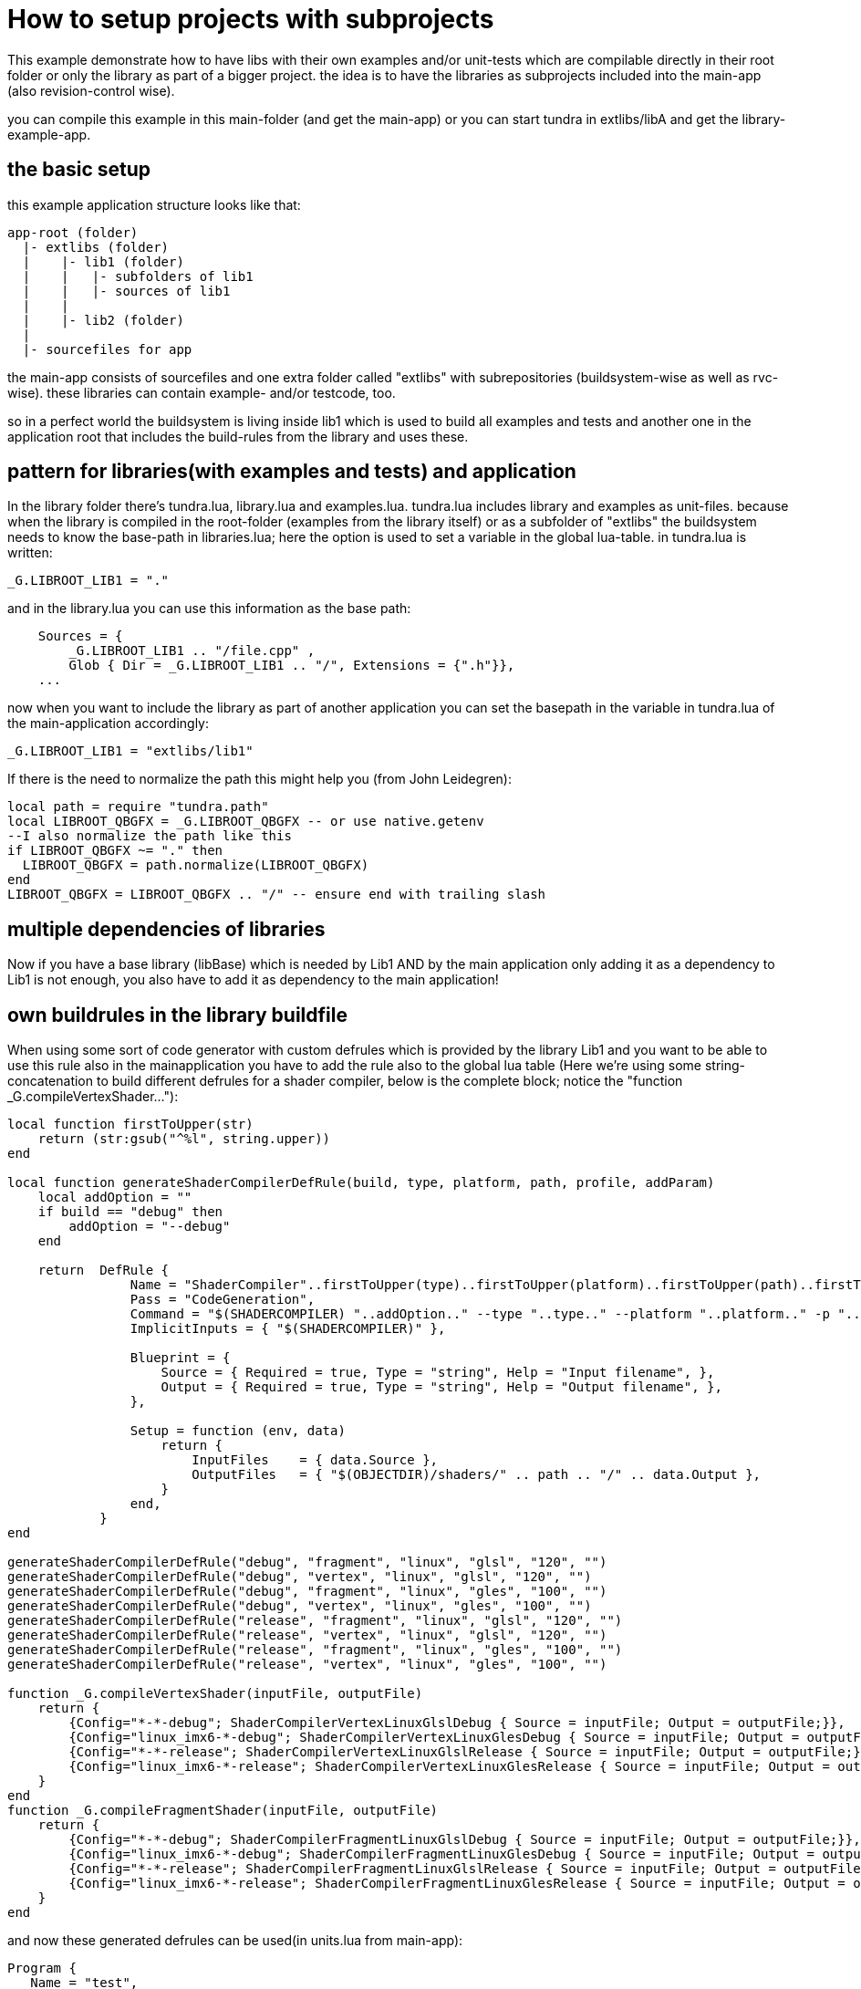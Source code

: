 
How to setup projects with subprojects
======================================

This example demonstrate how to have libs with their own examples and/or
unit-tests which are compilable directly in their root folder or only the 
library as part of a bigger project. the idea is to have the libraries as 
subprojects included into the main-app (also revision-control wise).

you can compile this example in this main-folder (and get the main-app)
or you can start tundra in extlibs/libA and get the library-example-app.


== the basic setup

this example application structure looks like that:

-------------------------------------------------------------------------------
app-root (folder)
  |- extlibs (folder)
  |    |- lib1 (folder)
  |    |   |- subfolders of lib1
  |    |   |- sources of lib1
  |    |   
  |    |- lib2 (folder)
  |
  |- sourcefiles for app
-------------------------------------------------------------------------------

the main-app consists of sourcefiles and one extra folder called "extlibs" with
subrepositories (buildsystem-wise as well as rvc-wise). these libraries can contain
example- and/or testcode, too.

so in a perfect world the buildsystem is living inside lib1 which is used to build
all examples and tests and another one in the application root that includes the build-rules
from the library and uses these.

== pattern for libraries(with examples and tests) and application

In the library folder there's tundra.lua, library.lua and examples.lua. tundra.lua includes library 
and examples as unit-files. because when the library is compiled in the root-folder (examples 
from the library itself) or as a subfolder of "extlibs" the buildsystem needs to know the base-path in 
libraries.lua; here the option is used to set a variable in the global lua-table. in tundra.lua 
is written:

-------------------------------------------------------------------------------
_G.LIBROOT_LIB1 = "."
-------------------------------------------------------------------------------

and in the library.lua you can use this information as the base path:

-------------------------------------------------------------------------------
    Sources = { 
        _G.LIBROOT_LIB1 .. "/file.cpp" ,
        Glob { Dir = _G.LIBROOT_LIB1 .. "/", Extensions = {".h"}},
    ...
-------------------------------------------------------------------------------

now when you want to include the library as part of another application you can set the basepath
in the variable in tundra.lua of the main-application accordingly:

-------------------------------------------------------------------------------
_G.LIBROOT_LIB1 = "extlibs/lib1"
-------------------------------------------------------------------------------

If there is the need to normalize the path this might help you (from John Leidegren):

-------------------------------------------------------------------------------
local path = require "tundra.path"
local LIBROOT_QBGFX = _G.LIBROOT_QBGFX -- or use native.getenv
--I also normalize the path like this
if LIBROOT_QBGFX ~= "." then
  LIBROOT_QBGFX = path.normalize(LIBROOT_QBGFX)
end
LIBROOT_QBGFX = LIBROOT_QBGFX .. "/" -- ensure end with trailing slash
-------------------------------------------------------------------------------

== multiple dependencies of libraries

Now if you have a base library (libBase) which is needed by Lib1 AND by the 
main application only adding it as a dependency to Lib1 is not enough, you also have to add
it as dependency to the main application!

== own buildrules in the library buildfile

When using some sort of code generator with custom defrules which is provided by the library Lib1 and you
want to be able to use this rule also in the mainapplication you have to add the rule also to the global 
lua table (Here we're using some string-concatenation to build different defrules for a shader compiler, 
below is the complete block; notice the "function _G.compileVertexShader..."):

-------------------------------------------------------------------------------
local function firstToUpper(str)
    return (str:gsub("^%l", string.upper))
end

local function generateShaderCompilerDefRule(build, type, platform, path, profile, addParam)
    local addOption = ""
    if build == "debug" then
        addOption = "--debug"
    end

    return  DefRule {
                Name = "ShaderCompiler"..firstToUpper(type)..firstToUpper(platform)..firstToUpper(path)..firstToUpper(build),
                Pass = "CodeGeneration",
                Command = "$(SHADERCOMPILER) "..addOption.." --type "..type.." --platform "..platform.." -p "..profile.." "..addParam.." -f $(<) -o $(@) -i ".._G.LIBROOT_QBGFX.."/src",
                ImplicitInputs = { "$(SHADERCOMPILER)" },

                Blueprint = {
                    Source = { Required = true, Type = "string", Help = "Input filename", },
                    Output = { Required = true, Type = "string", Help = "Output filename", },
                },

                Setup = function (env, data)
                    return {
                        InputFiles    = { data.Source },
                        OutputFiles   = { "$(OBJECTDIR)/shaders/" .. path .. "/" .. data.Output },
                    }
                end,
            }
end

generateShaderCompilerDefRule("debug", "fragment", "linux", "glsl", "120", "")
generateShaderCompilerDefRule("debug", "vertex", "linux", "glsl", "120", "")
generateShaderCompilerDefRule("debug", "fragment", "linux", "gles", "100", "")
generateShaderCompilerDefRule("debug", "vertex", "linux", "gles", "100", "")
generateShaderCompilerDefRule("release", "fragment", "linux", "glsl", "120", "")
generateShaderCompilerDefRule("release", "vertex", "linux", "glsl", "120", "")
generateShaderCompilerDefRule("release", "fragment", "linux", "gles", "100", "")
generateShaderCompilerDefRule("release", "vertex", "linux", "gles", "100", "")

function _G.compileVertexShader(inputFile, outputFile)
    return {
        {Config="*-*-debug"; ShaderCompilerVertexLinuxGlslDebug { Source = inputFile; Output = outputFile;}},
        {Config="linux_imx6-*-debug"; ShaderCompilerVertexLinuxGlesDebug { Source = inputFile; Output = outputFile;}},
        {Config="*-*-release"; ShaderCompilerVertexLinuxGlslRelease { Source = inputFile; Output = outputFile;}},
        {Config="linux_imx6-*-release"; ShaderCompilerVertexLinuxGlesRelease { Source = inputFile; Output = outputFile;}},
    }
end
function _G.compileFragmentShader(inputFile, outputFile)
    return {
        {Config="*-*-debug"; ShaderCompilerFragmentLinuxGlslDebug { Source = inputFile; Output = outputFile;}},
        {Config="linux_imx6-*-debug"; ShaderCompilerFragmentLinuxGlesDebug { Source = inputFile; Output = outputFile;}},
        {Config="*-*-release"; ShaderCompilerFragmentLinuxGlslRelease { Source = inputFile; Output = outputFile;}},
        {Config="linux_imx6-*-release"; ShaderCompilerFragmentLinuxGlesRelease { Source = inputFile; Output = outputFile;}},
    }
end
-------------------------------------------------------------------------------

and now these generated defrules can be used(in units.lua from main-app):

-------------------------------------------------------------------------------
Program {
   Name = "test",
   Sources = {
    ...
      compileVertexShader("vs_cubes.sc", "vs_cubes.bin"),
      compileFragmentShader("fs_cubes.sc", "fs_cubes.bin"),
   },
   Depends = {
...
-------------------------------------------------------------------------------

== how to handle repetetive stuff inside your units.lua

There's often the need to specify an include-directory to a library and also to the main 
application, this can be shortened this way:

-------------------------------------------------------------------------------
Env = {
  CPPPATH = {
  "include",
  "examples/common",
  ....
  }
},
Propagate = {
  Env = {
    CPPPATH = {
      "include",
      "examples/common",
-------------------------------------------------------------------------------

can be written as:

-------------------------------------------------------------------------------
local repetetive_stuff = {
  "include",
  "examples/common",
  ....
}
...
Env = {
  CPPPATH = {
    repetetive_stuff,
  }
},
Propagate = {
  Env = {
    CPPPATH = {
      repetetive_stuff,
    }
  }
}
-------------------------------------------------------------------------------

